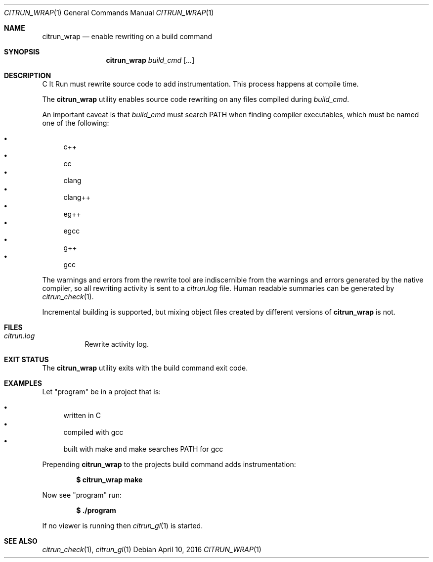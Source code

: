 .\"
.\" Copyright (c) 2016 Kyle Milz <kyle@0x30.net>
.\"
.\" Permission to use, copy, modify, and distribute this software for any
.\" purpose with or without fee is hereby granted, provided that the above
.\" copyright notice and this permission notice appear in all copies.
.\"
.\" THE SOFTWARE IS PROVIDED "AS IS" AND THE AUTHOR DISCLAIMS ALL WARRANTIES
.\" WITH REGARD TO THIS SOFTWARE INCLUDING ALL IMPLIED WARRANTIES OF
.\" MERCHANTABILITY AND FITNESS. IN NO EVENT SHALL THE AUTHOR BE LIABLE FOR
.\" ANY SPECIAL, DIRECT, INDIRECT, OR CONSEQUENTIAL DAMAGES OR ANY DAMAGES
.\" WHATSOEVER RESULTING FROM LOSS OF USE, DATA OR PROFITS, WHETHER IN AN
.\" ACTION OF CONTRACT, NEGLIGENCE OR OTHER TORTIOUS ACTION, ARISING OUT OF
.\" OR IN CONNECTION WITH THE USE OR PERFORMANCE OF THIS SOFTWARE.
.\"
.Dd $Mdocdate: April 10 2016 $
.Dt CITRUN_WRAP 1
.Os
.Sh NAME
.Nm citrun_wrap
.Nd enable rewriting on a build command
.Sh SYNOPSIS
.Nm
.Ar build_cmd
.Op Ar ...
.Sh DESCRIPTION
C It Run must rewrite source code to add instrumentation. This process happens
at compile time.
.Pp
The
.Nm
utility enables source code rewriting on any files compiled during
.Ar build_cmd .
.Pp
An important caveat is that
.Ar build_cmd
must search
.Ev PATH
when finding compiler executables, which must be named one of the following:
.Pp
.Bl -bullet -compact
.It
c++
.It
cc
.It
clang
.It
clang++
.It
eg++
.It
egcc
.It
g++
.It
gcc
.El
.Pp
The warnings and errors from the rewrite tool are indiscernible from the
warnings and errors generated by the native compiler, so all rewriting activity
is sent to a
.Pa citrun.log
file.
Human readable summaries can be generated by
.Xr citrun_check 1 .
.Pp
Incremental building is supported, but mixing object files created by different
versions of
.Nm
is not.
.Sh FILES
.Bl -tag -width Ds
.It Pa citrun.log
Rewrite activity log.
.El
.Sh EXIT STATUS
The
.Nm
utility exits with the build command exit code.
.Sh EXAMPLES
Let
.Qq program
be in a project that is:
.Pp
.Bl -bullet -compact
.It
written in C
.It
compiled with gcc
.It
built with make and make searches PATH for gcc
.El
.Pp
Prepending
.Nm
to the projects build command adds instrumentation:
.Pp
.Dl $ citrun_wrap make
.Pp
Now see
.Qq program
run:
.Pp
.Dl $ ./program
.Pp
If no viewer is running then
.Xr citrun_gl 1
is started.
.Sh SEE ALSO
.Xr citrun_check 1 ,
.Xr citrun_gl 1

